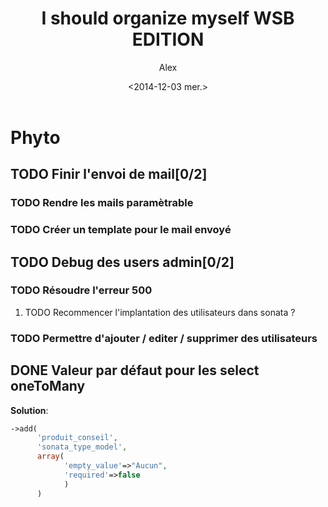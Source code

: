 #+STARTUP: showeverything
#+STARTUP: indent
#+STARTUP: hidestars

#+TITLE: I should organize myself WSB EDITION 
#+AUTHOR: Alex
#+DATE: <2014-12-03 mer.>

* Phyto

** TODO Finir l'envoi de mail[0/2] 
*** TODO Rendre les mails paramètrable
*** TODO Créer un template pour le mail envoyé

    
** TODO Debug des users admin[0/2]
*** TODO Résoudre l'erreur 500
**** TODO Recommencer l'implantation des utilisateurs dans sonata ?
*** TODO Permettre d'ajouter / editer / supprimer des utilisateurs
    
** DONE Valeur par défaut pour les select oneToMany
   *Solution*:

   #+begin_src php
   ->add(
         'produit_conseil',
         'sonata_type_model',
         array(
               'empty_value'=>"Aucun",
               'required'=>false
               )
         ) 
   #+end_src

   
  
